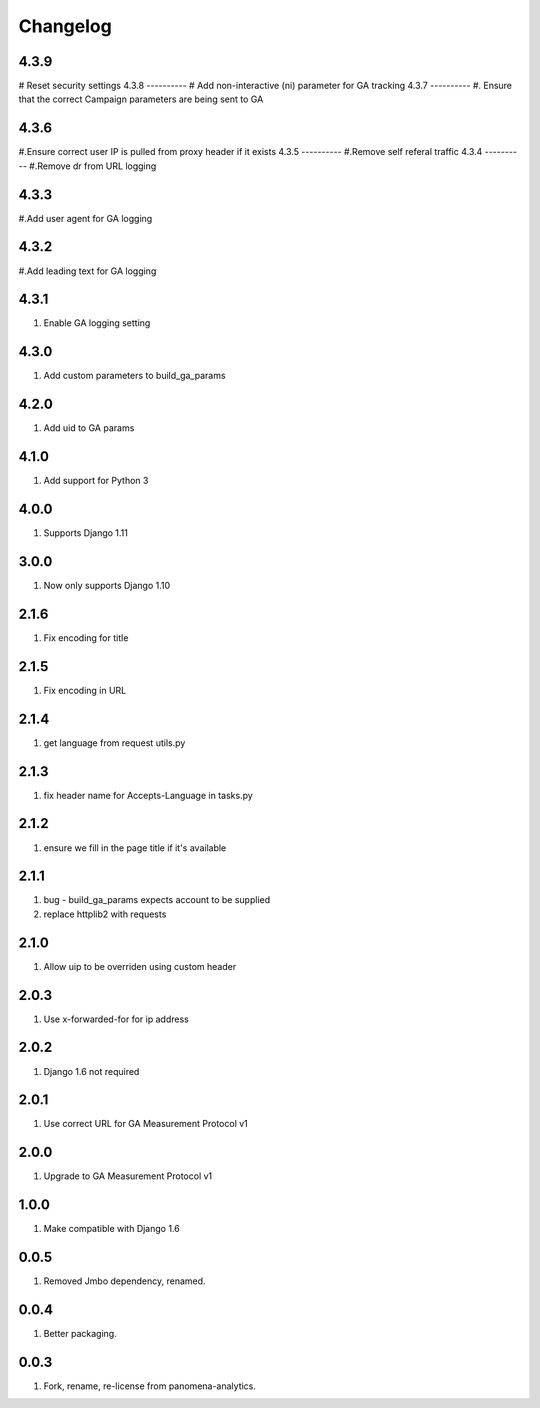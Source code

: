 Changelog
=========
4.3.9
----------
# Reset security settings
4.3.8
----------
# Add non-interactive (ni) parameter for GA tracking
4.3.7
----------
#. Ensure that the correct Campaign parameters are being sent to GA

4.3.6
----------
#.Ensure correct user IP is pulled from proxy header if it exists
4.3.5
----------
#.Remove self referal traffic
4.3.4
----------
#.Remove dr from URL logging

4.3.3
----------
#.Add user agent for GA logging

4.3.2
----------
#.Add leading text for GA logging

4.3.1
----------
#. Enable GA logging setting

4.3.0
----------
#. Add custom parameters to build_ga_params

4.2.0
----------
#. Add uid to GA params

4.1.0
----------
#. Add support for Python 3

4.0.0
-----
#. Supports Django 1.11

3.0.0
-----
#. Now only supports Django 1.10

2.1.6
-----
#. Fix encoding for title

2.1.5
-----
#. Fix encoding in URL

2.1.4
-----
#. get language from request utils.py

2.1.3
-----
#. fix header name for Accepts-Language in tasks.py

2.1.2
-----
#. ensure we fill in the page title if it's available

2.1.1
-----
#. bug - build_ga_params expects account to be supplied
#. replace httplib2 with requests

2.1.0
-----
#. Allow uip to be overriden using custom header

2.0.3
-----
#. Use x-forwarded-for for ip address

2.0.2
-----
#. Django 1.6 not required

2.0.1
-----
#. Use correct URL for GA Measurement Protocol v1

2.0.0
-----
#. Upgrade to GA Measurement Protocol v1

1.0.0
-----
#. Make compatible with Django 1.6

0.0.5
-----
#. Removed Jmbo dependency, renamed.

0.0.4
-----
#. Better packaging.

0.0.3
-----
#. Fork, rename, re-license from panomena-analytics.
